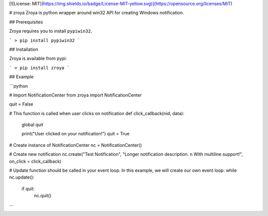 
[![License: MIT](https://img.shields.io/badge/License-MIT-yellow.svg)](https://opensource.org/licenses/MIT)

# zroya
Zroya is python wrapper around win32 API for creating Windows notification.

## Prerequisites

Zroya requires you to install ``pypiwin32``.

```
> pip install pypiwin32
```

## Installation

Zroya is available from pypi:

```
> pip install zroya
```

## Example

```python

# Import NotificationCenter
from zroya import NotificationCenter

quit = False

# This function is called when user clicks on notification
def click_callback(nid, data):
    global quit

    print("User clicked on your notification!")
    quit = True

# Create instance of NotificationCenter
nc = NotificationCenter()

# Create new notification
nc.create("Test Notification", "Longer notification description. \n With multiline support!", on_click = click_callback)

# Update function should be called in your event loop. In this example, we will create our own event loop:
while nc.update():
    if quit:
        nc.quit()
```




